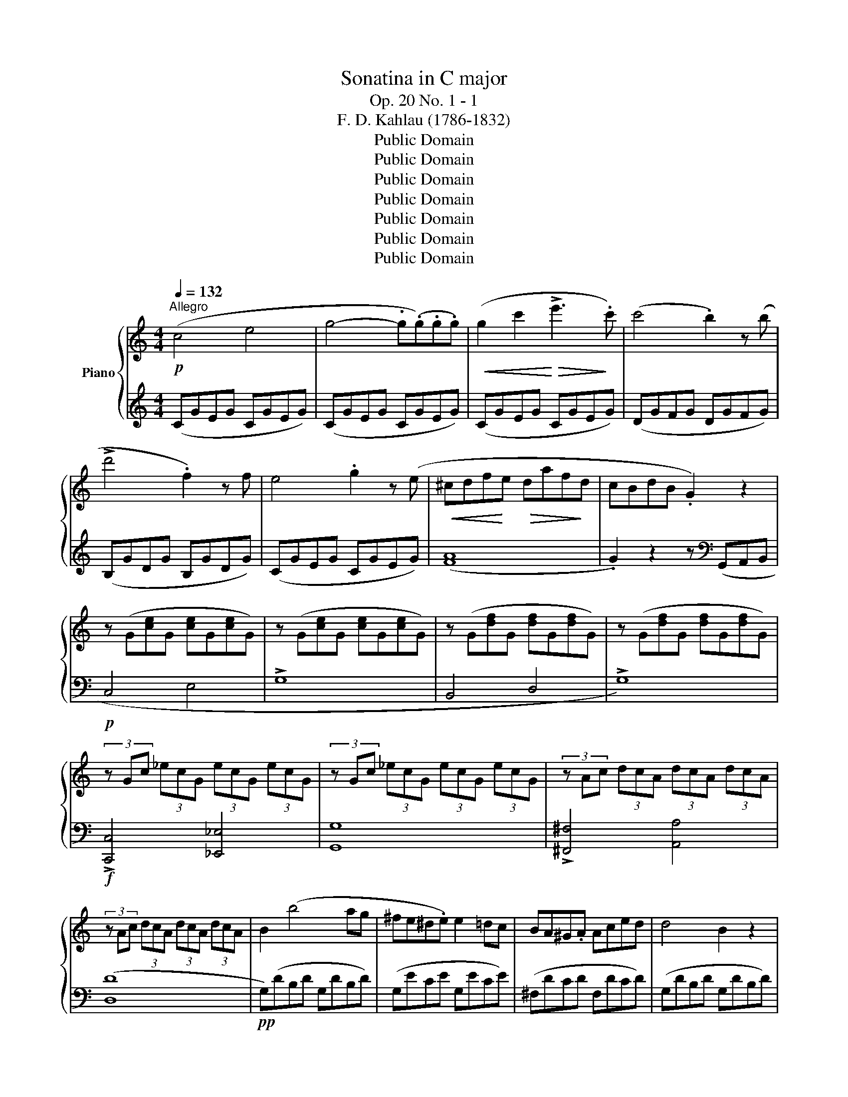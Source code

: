 X:1
T:Sonatina in C major
T:Op. 20 No. 1 - 1
T:F. D. Kahlau (1786-1832)
T:Public Domain
T:Public Domain
T:Public Domain
T:Public Domain
T:Public Domain
T:Public Domain
T:Public Domain
Z:Public Domain
%%score { 1 | 2 }
L:1/8
Q:1/4=132
M:4/4
K:C
V:1 treble nm="Piano"
V:2 treble 
V:1
!p!"^Allegro" (c4 e4 | g4- .g(.g).g.g) |!<(! (g2 c'2!<)!!>(! !>!e'3!>)! .c') | (c'4 .b2) z (b | %4
 !>!d'4 .f2) z f | e4 .g2 z (e |!<(! ^cdf!<)!e!>(! daf!>)!d | cBdB .G2) z2 | %8
 z (G[ce]G [ce]G[ce]G) | z (G[ce]G [ce]G[ce]G) | z (G[df]G [df]G[df]G) | z (G[df]G [df]G[df]G) | %12
 (3z Gc (3_ecG (3ecG (3ecG | (3z Gc (3_ecG (3ecG (3ecG | (3z Ac (3dcA (3dcA (3dcA | %15
 (3z Ac (3dcA (3dcA (3dcA | B2 (b4 ag | ^fe^d.e) e2 =dc | BA^G.A Aced | d4 B2 z2 | %20
 z!mf! (b!>(!d'c' bag!>)!^f | ^deag ^fe=dc | ^ABed ^cd=c=A | %23
!f! !>!G)!<(!(A/B/ c/d/e/^f/ g/a/b/!<)!a/!>(! g/f/e/!>)!d/ | ^c/d/e/d/ =c/B/A/G/ .^F).F.F.F | %25
!f! !>!G!<(!(A/B/ c/d/e/^f/ g/a/b/!<)!a/!>(! g/f/e/!>)!d/ | ^c/d/e/d/ =c/B/A/G/ .^F).F.F.F | %27
 (!>!GA/B/ c/d/e/^f/ g/!<(!B/c/d/ e/=f/g/a/ | b/d/e/^f/ g/a/b/c'/ d'/g/a/b/ c'/d'/e'/!<)!^f'/ | %29
 g'^f'=f'e' d'c'ba |!>(! g^gba =gfe!>)!(d) :| c2 .B2) z2 (B2 | d2 .c2) z2 c2 | e2 .d2 z2 g2 | %34
 f2 .e2 z .G.G.G | c2 .B2 z .B.B.B | d2 .c2 z .c.c.c | ed^cd g3 f | %38
 ._e.[ce].[ce].[ce] .[ce].[ce].[ce].[ce] | .[c_e].[ce].[ce].[ce] .[ce].[ce].[ce].[ce] | %40
 [Bd]4- .[Bd].[Bd].[Bd].[Bd] | [c_e]4- .[ce].[ce].[ce].[ce] | [Bd]4- .[Bd].[Bd].[Bd].[Bd] | %43
 [c_e]4- .[ce].[ce].[ce].[ce] | .[Bd]2 ([c_e]2 .[Bd]2) ([ce]2 | .[Bd]2) (G/A/B/c/ .d2) (B/c/d/e/ | %46
 .f2) (g/a/b/c'/ !>!d'2) (b/c'/d'/e'/ | !>!f'/e'/d'/c'/ b/c'/d'/e'/ !>!f'/e'/d'/c'/ b/c'/d'/e'/ | %48
 !>!f'/e'/d'/c'/ b/c'/d'/c'/ b/a/g/f/ e/d/c/B/) |!p! (c4 e4 | !>!g4- .g.g).g.g | %51
!<(! (g2 c'2!<)!!>(! !>!e'3!>)! .c') | (c'4 .b2) z (b | !>!d'4 .f2) z (f | e4 .g2) z (e | %55
!<(! ^cdf!<)!e!>(! dae!>)!d | cBdB .G2) z2 | z (G[ce]G [ce]G[ce]G) | z (G[ce]G [ce]G[ce]G) | %59
 z (G[df]G [df]G[df]G) | z (G[df]G [df]G[df]G) |!p! (3z Gc (3_ecG (3ecG (3ecG | %62
 (3z Gc (3_ecG (3ecG (3ecG | (3z Gd (3fdG (3fdG (3fdG | (3z Gd (3fdG (3fdG (3fdG | %65
!p! e2 (e'4 d'c' | ba^g.a a2 gf | ed^cd) (dfag) | (g4 .e2) z2 | z!mf! (e'!>(!g'f' e'd'c'!>)!b | %70
 ^gad'c' ba=gf | ^deag ^fg=f=d) |!f! (!>!c!<(!d/e/ f/g/a/b/ c'/d'/e'/!<)!d'/!>(! c'/b/a/!>)!g/ | %73
 ^f/g/a/g/ =f/e/d/c/ .B).B.B.B | (!>!cd/e/ f/g/a/b/ c'/d'/e'/d'/ c'/b/a/g/ | %75
 ^f/g/a/g/ =f/e/d/c/ .B).B.B.B | !>!cd/e/ f/g/a/b/!<(! !>!c'/e/f/g/ a/b/c'/d'/!<)! | %77
!8va(! !>!e'/g/a/b/ c'/d'/e'/f'/ !>!g'/c'/d'/e'/ f'/g'/a'/b'/!8va)! | .c'2 z2 .[EGc]2!ff! z2 | %79
[K:bass] .[E,G,C]2 z2 z4 |] %80
V:2
 (CGEG CGEG) | (CGEG CGEG) | (CGEG CGEG) | (DGFG DGFG) | (B,GDG B,GDG) | (CGEG CGEG) | ([FA]8 | %7
 .G2) z2 z[K:bass] (G,,A,,B,, |!p! C,4 E,4 | !>!G,8 | B,,4 D,4 | !>!G,8) | %12
!f! !>![C,,C,]4 [_E,,_E,]4 | [G,,G,]8 | !>![^F,,^F,]4 [A,,A,]4 | ([D,D]8 |!pp! G,)(DB,D G,DB,D) | %17
 (G,ECE G,ECE) | (^F,DCD F,DCD) | (G,DB,D G,DB,D) |!p! G,8 | C8 | D4 D,4 | .G,2 z2 z4 | %24
 z4 z .[D,A,C].[D,A,C].[D,A,C] | .[G,B,]2 z2 z4 | z4 z .[D,A,C].[D,A,C].[D,A,C] | .[G,B,]2 z2 z4 | %28
 .[E,G,B,]2 z2 .[E,G,B,]2 z2 | .[E,G,B,]2 z2 z4 | z8 :| (G,FDF G,FDF) | (G,ECE G,ECE) | %33
 (G,DB,D G,DB,D) | (G,DB,D G,DB,D) | (G,ECE G,ECE) | (G,FDF G,FDF) | (G,DB,D G,DB,D) | %38
 !>![_A,C]4 !>![_A,,A,]4 | !>![G,,G,]4 !>![^F,,^F,]4 | G,,A,,/B,,/ C,/D,/E,/^F,/ .G,2 z2 | %41
 C,D,/_E,/ F,/G,/A,/B,/ .C2 z2 | G,A,/B,/ C/D/E/^F/ .G2 z2 | C,D,/_E,/ F,/G,/A,/B,/ .C2 z2 | %44
 G,2 C,/D,/_E,/F,/ .G,2 C,/D,/E,/F,/ | .G,2 z2 .[G,B,D]2 z2 | !>!.[G,B,D]2 z2 !>!.[G,B,D]2 z2 | %47
 [G,B,D]8- | [G,B,D]2 z2 z4 |[K:treble]!pp! (CGEG CGEG) | (CGEG CGEG) | (CGEG CGEG) | (DGFG DGFG) | %53
 (B,GDG B,GDG) | (CGEG CGEG) | ([FA]8 | .G2) z2 z[K:bass] (G,,A,,B,, |!p! C,4 E,4 | !>!G,8 | %59
 B,,4 D,4 | !>!G,8) |!mf! !>![C,,C,]4 [_E,,_E,]4 | [G,,G,]8 | !>![B,,,B,,]4 [D,,D,]4 | [G,,G,]8 | %65
[K:treble]!pp! (CGEG CGEG) | (CAFA CAFA) | (B,GFG B,GFG) | (CGEG CGEG) | (C8 | F8 | %71
 G4[K:bass] G,4 | .C2) z2 z4 | z4 z .[G,DF].[G,DF].[G,DF] | .[CE]2 z2 z4 | %75
 z4 z .[G,DF].[G,DF].[G,DF] | .[CE]2 z2 z4 |[K:treble] !>!.[CEG]2 z2 !>!.[CEG]2 z2 | %78
 .[CEG]2 z2[K:bass] .[C,C]2 z2 | .[C,,C,]2 z2 z4 |] %80

